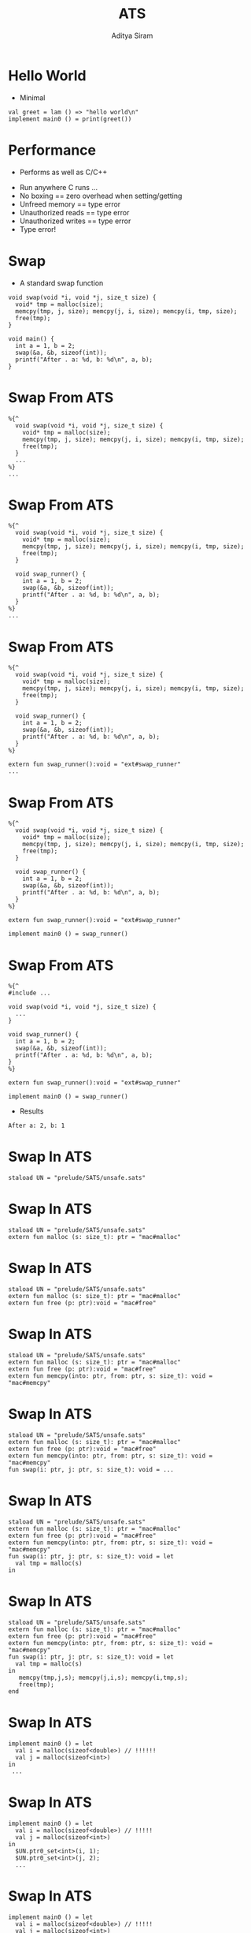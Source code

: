 #+Title: ATS
#+Author: Aditya Siram
#+EPRESENT_FRAME_LEVEL: 1

* Hello World
- Minimal
#+BEGIN_EXAMPLE
val greet = lam () => "hello world\n"
implement main0 () = print(greet())
#+END_EXAMPLE

* Performance
- Performs as well as C/C++
[[file:ats-screenshot.png]]
- Run anywhere C runs ...
- No boxing == zero overhead when setting/getting
- Unfreed memory == type error
- Unauthorized reads == type error
- Unauthorized writes == type error
- Type error!

* Swap
- A standard swap function
#+BEGIN_SRC
void swap(void *i, void *j, size_t size) {
  void* tmp = malloc(size);
  memcpy(tmp, j, size); memcpy(j, i, size); memcpy(i, tmp, size);
  free(tmp);
}

void main() {
  int a = 1, b = 2;
  swap(&a, &b, sizeof(int));
  printf("After . a: %d, b: %d\n", a, b);
}
#+END_SRC

* Swap From ATS
#+BEGIN_EXAMPLE
  %{^
    void swap(void *i, void *j, size_t size) {
      void* tmp = malloc(size);
      memcpy(tmp, j, size); memcpy(j, i, size); memcpy(i, tmp, size);
      free(tmp);
    }
    ...
  %}
  ...
#+END_EXAMPLE

* Swap From ATS
#+BEGIN_EXAMPLE
  %{^
    void swap(void *i, void *j, size_t size) {
      void* tmp = malloc(size);
      memcpy(tmp, j, size); memcpy(j, i, size); memcpy(i, tmp, size);
      free(tmp);
    }

    void swap_runner() {
      int a = 1, b = 2;
      swap(&a, &b, sizeof(int));
      printf("After . a: %d, b: %d\n", a, b);
    }
  %}
  ...
#+END_EXAMPLE

* Swap From ATS
#+BEGIN_EXAMPLE
  %{^
    void swap(void *i, void *j, size_t size) {
      void* tmp = malloc(size);
      memcpy(tmp, j, size); memcpy(j, i, size); memcpy(i, tmp, size);
      free(tmp);
    }

    void swap_runner() {
      int a = 1, b = 2;
      swap(&a, &b, sizeof(int));
      printf("After . a: %d, b: %d\n", a, b);
    }
  %}

  extern fun swap_runner():void = "ext#swap_runner"
  ...
#+END_EXAMPLE

* Swap From ATS
#+BEGIN_EXAMPLE
  %{^
    void swap(void *i, void *j, size_t size) {
      void* tmp = malloc(size);
      memcpy(tmp, j, size); memcpy(j, i, size); memcpy(i, tmp, size);
      free(tmp);
    }

    void swap_runner() {
      int a = 1, b = 2;
      swap(&a, &b, sizeof(int));
      printf("After . a: %d, b: %d\n", a, b);
    }
  %}

  extern fun swap_runner():void = "ext#swap_runner"

  implement main0 () = swap_runner()
#+END_EXAMPLE

* Swap From ATS
#+BEGIN_EXAMPLE
  %{^
  #include ...

  void swap(void *i, void *j, size_t size) {
    ...
  }

  void swap_runner() {
    int a = 1, b = 2;
    swap(&a, &b, sizeof(int));
    printf("After . a: %d, b: %d\n", a, b);
  }
  %}

  extern fun swap_runner():void = "ext#swap_runner"

  implement main0 () = swap_runner()
#+END_EXAMPLE

- Results
#+BEGIN_EXAMPLE
After a: 2, b: 1
#+END_EXAMPLE

* Swap In ATS
#+BEGIN_EXAMPLE
  staload UN = "prelude/SATS/unsafe.sats"
#+END_EXAMPLE

* Swap In ATS
#+BEGIN_EXAMPLE
  staload UN = "prelude/SATS/unsafe.sats"
  extern fun malloc (s: size_t): ptr = "mac#malloc"
#+END_EXAMPLE

* Swap In ATS
#+BEGIN_EXAMPLE
  staload UN = "prelude/SATS/unsafe.sats"
  extern fun malloc (s: size_t): ptr = "mac#malloc"
  extern fun free (p: ptr):void = "mac#free"
#+END_EXAMPLE

* Swap In ATS
#+BEGIN_EXAMPLE
  staload UN = "prelude/SATS/unsafe.sats"
  extern fun malloc (s: size_t): ptr = "mac#malloc"
  extern fun free (p: ptr):void = "mac#free"
  extern fun memcpy(into: ptr, from: ptr, s: size_t): void = "mac#memcpy"
#+END_EXAMPLE

* Swap In ATS
#+BEGIN_EXAMPLE
  staload UN = "prelude/SATS/unsafe.sats"
  extern fun malloc (s: size_t): ptr = "mac#malloc"
  extern fun free (p: ptr):void = "mac#free"
  extern fun memcpy(into: ptr, from: ptr, s: size_t): void = "mac#memcpy"
  fun swap(i: ptr, j: ptr, s: size_t): void = ...
#+END_EXAMPLE

* Swap In ATS
#+BEGIN_EXAMPLE
  staload UN = "prelude/SATS/unsafe.sats"
  extern fun malloc (s: size_t): ptr = "mac#malloc"
  extern fun free (p: ptr):void = "mac#free"
  extern fun memcpy(into: ptr, from: ptr, s: size_t): void = "mac#memcpy"
  fun swap(i: ptr, j: ptr, s: size_t): void = let
    val tmp = malloc(s)
  in
#+END_EXAMPLE

* Swap In ATS
#+BEGIN_EXAMPLE
  staload UN = "prelude/SATS/unsafe.sats"
  extern fun malloc (s: size_t): ptr = "mac#malloc"
  extern fun free (p: ptr):void = "mac#free"
  extern fun memcpy(into: ptr, from: ptr, s: size_t): void = "mac#memcpy"
  fun swap(i: ptr, j: ptr, s: size_t): void = let
    val tmp = malloc(s)
  in
     memcpy(tmp,j,s); memcpy(j,i,s); memcpy(i,tmp,s);
     free(tmp);
  end
#+END_EXAMPLE

* Swap In ATS
#+BEGIN_EXAMPLE
  implement main0 () = let
    val i = malloc(sizeof<double>) // !!!!!!
    val j = malloc(sizeof<int>)
  in
   ...
#+END_EXAMPLE

* Swap In ATS
#+BEGIN_EXAMPLE
  implement main0 () = let
    val i = malloc(sizeof<double>) // !!!!!
    val j = malloc(sizeof<int>)
  in
    $UN.ptr0_set<int>(i, 1);
    $UN.ptr0_set<int>(j, 2);
    ...
#+END_EXAMPLE

* Swap In ATS
#+BEGIN_EXAMPLE
  implement main0 () = let
    val i = malloc(sizeof<double>) // !!!!!
    val j = malloc(sizeof<int>)
  in
    $UN.ptr0_set<int>(i, 1);
    $UN.ptr0_set<int>(j, 2);
    swap(i,j,int);
    ...
#+END_EXAMPLE

* Swap In ATS
#+BEGIN_EXAMPLE
  implement main0 () = let
    val i = malloc(sizeof<double>) // !!!!!
    val j = malloc(sizeof<int>)
  in
    $UN.ptr0_set<int>(i, 1);
    $UN.ptr0_set<int>(j, 2);
    swap(i,j,int);
    print($UN.ptr0_get<int>(i)); print("\n");
    print($UN.ptr0_get<int>(j)); print("\n");
    ...
#+END_EXAMPLE

* Swap In ATS
#+BEGIN_EXAMPLE
  implement main0 () = let
    val i = malloc(sizeof<double>) // !!!!!
    val j = malloc(sizeof<int>)
  in
    $UN.ptr0_set<int>(i, 1);
    $UN.ptr0_set<int>(j, 2);
    swap(i,j,int);
    print($UN.ptr0_get<int>(i)); print("\n");
    print($UN.ptr0_get<int>(j)); print("\n");
    free(i)    // free(j) ?!!!!
#+END_EXAMPLE

* Swap In ATS
- Can totally mimic C
- Including the bugs
- Gradual migration

* A safer malloc/free
#+BEGIN_EXAMPLE
  extern fun malloc    extern fun malloc
                         {a:t@ype}
    (s: size_t)     =>   (s:sizeof_t a)
                           :[l:addr | l > null]
      :ptr =                (a? @ l | ptr l) =
    "mac#malloc"         "mac#malloc"
#+END_EXAMPLE

#+BEGIN_EXAMPLE
  extern fun free    extern fun free
                       {a:t@ype}
                  =>   {l : addr| l > null}
    (p: ptr)           (a @ l | ptr l)
      :void =            :void =
    "mac#free"         "mac#free"
#+END_EXAMPLE

* A safer malloc
- Example usage
#+BEGIN_EXAMPLE
implement main0 () = let
  val (pf | a) = malloc (sizeof<int>)
in
  free(pf | a);
end
#+END_EXAMPLE

* A safer malloc
- `a` is not freed.
#+BEGIN_EXAMPLE
implement main0 () = let
  val (pf | a) = malloc (sizeof<int>)
in
  ()       // type error!
end
#+END_EXAMPLE

* A safer malloc
- `free` not given proof
#+BEGIN_EXAMPLE
implement main0 () = let
  val (pf | a) = malloc (sizeof<int>)
in
  free(a); // type error!
end
#+END_EXAMPLE

* A safer swap
#+BEGIN_EXAMPLE
  fun swap            extern fun swap
                        {a:t@ype}
                        {l1: addr | l1 > null}
                  =>    {l2: addr | l2 > null}
                        (a @ l1 , a @ l2 |
      (i: ptr,             i:ptr,
       j: ptr,             j:ptr,
       s: size_t):         s:size_t):
      void = ...          (a @ l1, a @ l2 | void) = ...
#+END_EXAMPLE

* A safer swap
#+BEGIN_EXAMPLE
implement main0 () = let
  val (pfi | i) = malloc (sizeof<int>)
  val (pfj | j) = malloc (sizeof<int>)
  ...
#+END_EXAMPLE

* A safer swap
#+BEGIN_EXAMPLE
implement main0 () = let
  val (pfi | i) = malloc (sizeof<int>)
  val (pfj | j) = malloc (sizeof<int>)
  val _ = ptr_set(pfi | i, 1)
  val _ = ptr_set(pfj | j, 2)
  ...
#+END_EXAMPLE

* A safer swap
#+BEGIN_EXAMPLE
implement main0 () = let
  val (pfi | i) = malloc (sizeof<int>)
  val (pfj | j) = malloc (sizeof<int>)
  val _ = ptr_set(pfi | i, 1)
  val _ = ptr_set(pfj | j, 2)
  val (pfi1,pfj1| ()) = swap(pfi, pfj | i, j, sizeof<int>)
in
  ...
#+END_EXAMPLE

* A safer swap
#+BEGIN_EXAMPLE
implement main0 () = let
  val (pfi | i) = malloc (sizeof<int>)
  val (pfj | j) = malloc (sizeof<int>)
  val _ = ptr_set(pfi | i, 1)
  val _ = ptr_set(pfj | j, 2)
  val (pfi1,pfj1| ()) = swap(pfi, pfj | i, j, sizeof<int>)
in
  ...
  free(pfi1 | i);
  free(pfj1 | j);
end
#+END_EXAMPLE
